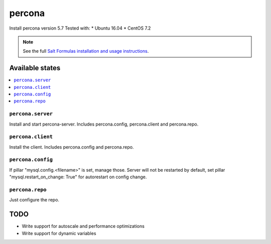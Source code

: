 ======
percona
======

Install percona version 5.7
Tested with:
* Ubuntu 16.04
* CentOS 7.2

.. note::

    See the full `Salt Formulas installation and usage instructions
    <http://docs.saltstack.com/en/latest/topics/development/conventions/formulas.html>`_.

Available states
================

.. contents::
    :local:

``percona.server``
-------

Install and start percona-server. Includes percona.config, percona.client and percona.repo.

``percona.client``
-------

Install the client. Includes percona.config and percona.repo.

``percona.config``
-------

If pillar "mysql.config.<filename>" is set, manage those. Server will not be
restarted by default, set pillar "mysql.restart_on_change: True" for
autorestart on config change.

``percona.repo``
-------

Just configure the repo.

TODO
====

* Write support for autoscale and performance optimizations
* Write support for dynamic variables
